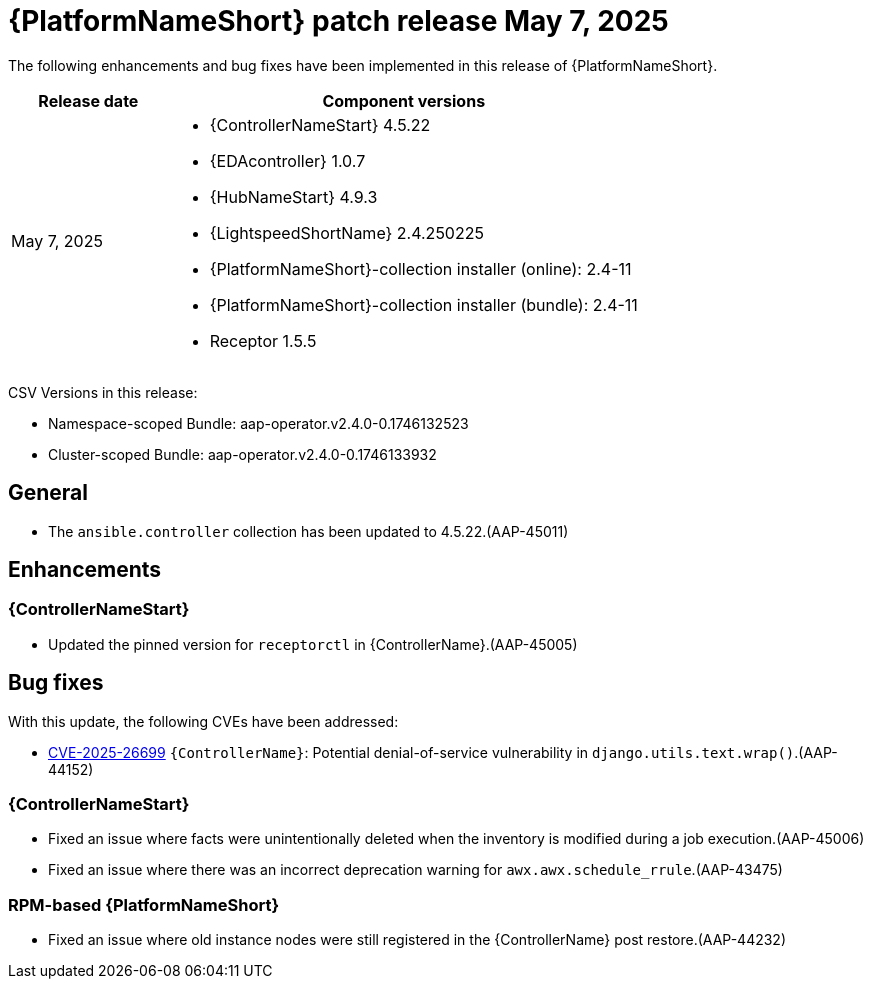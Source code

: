 [id="async-24-202500507"]

= {PlatformNameShort} patch release May 7, 2025

The following enhancements and bug fixes have been implemented in this release of {PlatformNameShort}.

[cols="1a,3a", options="header"]
|===
| Release date | Component versions

| May 7, 2025  | 
* {ControllerNameStart} 4.5.22
* {EDAcontroller} 1.0.7	             
* {HubNameStart} 4.9.3 
* {LightspeedShortName} 2.4.250225	 
* {PlatformNameShort}-collection installer (online): 2.4-11
* {PlatformNameShort}-collection installer (bundle): 2.4-11
* Receptor 1.5.5
|===

CSV Versions in this release:

* Namespace-scoped Bundle: aap-operator.v2.4.0-0.1746132523

* Cluster-scoped Bundle: aap-operator.v2.4.0-0.1746133932


== General

* The `ansible.controller` collection has been updated to 4.5.22.(AAP-45011)

== Enhancements

=== {ControllerNameStart}

* Updated the pinned version for `receptorctl` in {ControllerName}.(AAP-45005)

== Bug fixes

With this update, the following CVEs have been addressed:

* link:https://access.redhat.com/security/cve/cve-2025-26699[CVE-2025-26699] `{ControllerName}`: Potential denial-of-service vulnerability in `django.utils.text.wrap()`.(AAP-44152)

=== {ControllerNameStart}

* Fixed an issue where facts were unintentionally deleted when the inventory is modified during a job execution.(AAP-45006)

* Fixed an issue where there was an incorrect deprecation warning for `awx.awx.schedule_rrule`.(AAP-43475)

=== RPM-based {PlatformNameShort}

* Fixed an issue where old instance nodes were still registered in the {ControllerName} post restore.(AAP-44232)
